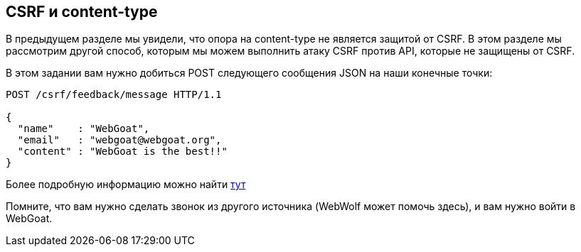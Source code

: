 == CSRF и content-type

В предыдущем разделе мы увидели, что опора на content-type не является защитой от
CSRF. В этом разделе мы рассмотрим другой способ, которым мы можем выполнить атаку CSRF против
API, которые не защищены от CSRF.

В этом задании вам нужно добиться POST следующего сообщения JSON на наши конечные точки:

[source]
----
POST /csrf/feedback/message HTTP/1.1

{
  "name"    : "WebGoat",
  "email"   : "webgoat@webgoat.org",
  "content" : "WebGoat is the best!!"
}
----

Более подробную информацию можно найти http://pentestmonkey.net/blog/csrf-xml-post-request[тут]

Помните, что вам нужно сделать звонок из другого источника (WebWolf может помочь здесь), и вам нужно войти в
WebGoat.
